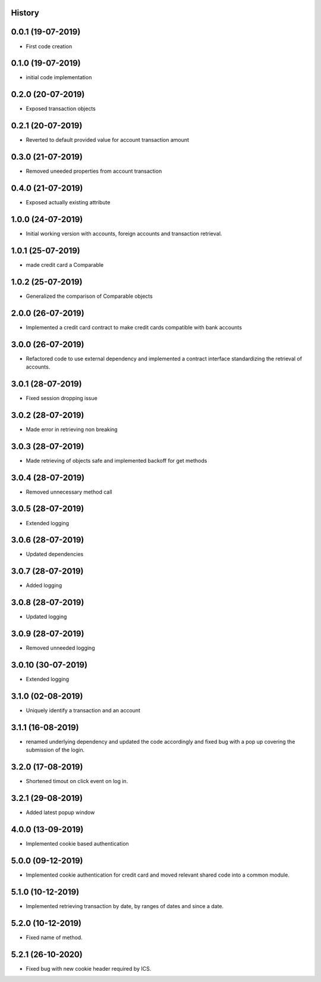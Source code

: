 .. :changelog:

History
-------

0.0.1 (19-07-2019)
---------------------

* First code creation


0.1.0 (19-07-2019)
------------------

* initial code implementation


0.2.0 (20-07-2019)
------------------

* Exposed transaction objects


0.2.1 (20-07-2019)
------------------

* Reverted to default provided value for account transaction amount


0.3.0 (21-07-2019)
------------------

* Removed uneeded properties from account transaction


0.4.0 (21-07-2019)
------------------

* Exposed actually existing attribute


1.0.0 (24-07-2019)
------------------

* Initial working version with accounts, foreign accounts and transaction retrieval.


1.0.1 (25-07-2019)
------------------

* made credit card a Comparable


1.0.2 (25-07-2019)
------------------

* Generalized the comparison of Comparable objects


2.0.0 (26-07-2019)
------------------

* Implemented a credit card contract to make credit cards compatible with bank accounts


3.0.0 (26-07-2019)
------------------

* Refactored code to use external dependency and implemented a contract interface standardizing the retrieval of accounts.


3.0.1 (28-07-2019)
------------------

* Fixed session dropping issue


3.0.2 (28-07-2019)
------------------

* Made error in retrieving non breaking


3.0.3 (28-07-2019)
------------------

* Made retrieving of objects safe and implemented backoff for get methods


3.0.4 (28-07-2019)
------------------

* Removed unnecessary method call


3.0.5 (28-07-2019)
------------------

* Extended logging


3.0.6 (28-07-2019)
------------------

* Updated dependencies


3.0.7 (28-07-2019)
------------------

* Added logging


3.0.8 (28-07-2019)
------------------

* Updated logging


3.0.9 (28-07-2019)
------------------

* Removed unneeded logging


3.0.10 (30-07-2019)
-------------------

* Extended logging


3.1.0 (02-08-2019)
------------------

* Uniquely identify a transaction and an account


3.1.1 (16-08-2019)
------------------

* renamed underlying dependency and updated the code accordingly and fixed bug with a pop up covering the submission of the login.


3.2.0 (17-08-2019)
------------------

* Shortened timout on click event on log in.


3.2.1 (29-08-2019)
------------------

* Added latest popup window


4.0.0 (13-09-2019)
------------------

* Implemented cookie based authentication


5.0.0 (09-12-2019)
------------------

* Implemented cookie authentication for credit card and moved relevant shared code into a common module.


5.1.0 (10-12-2019)
------------------

* Implemented retrieving transaction by date, by ranges of dates and since a date.


5.2.0 (10-12-2019)
------------------

* Fixed name of method.


5.2.1 (26-10-2020)
------------------

* Fixed bug with new cookie header required by ICS.
